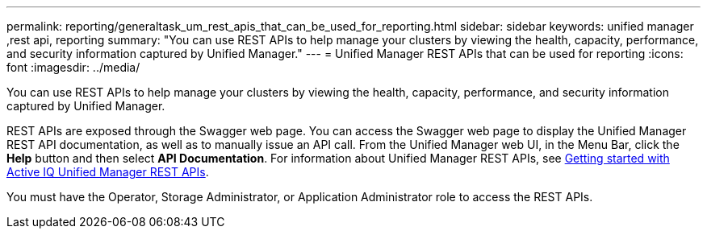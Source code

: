 ---
permalink: reporting/generaltask_um_rest_apis_that_can_be_used_for_reporting.html
sidebar: sidebar
keywords: unified manager ,rest api, reporting
summary: "You can use REST APIs to help manage your clusters by viewing the health, capacity, performance, and security information captured by Unified Manager."
---
= Unified Manager REST APIs that can be used for reporting
:icons: font
:imagesdir: ../media/

[.lead]
You can use REST APIs to help manage your clusters by viewing the health, capacity, performance, and security information captured by Unified Manager.

REST APIs are exposed through the Swagger web page. You can access the Swagger web page to display the Unified Manager REST API documentation, as well as to manually issue an API call. From the Unified Manager web UI, in the Menu Bar, click the *Help* button and then select *API Documentation*. For information about Unified Manager REST APIs, see link:../api-automation/concept_get_started_with_um_apis.html[Getting started with Active IQ Unified Manager REST APIs].

You must have the Operator, Storage Administrator, or Application Administrator role to access the REST APIs.
